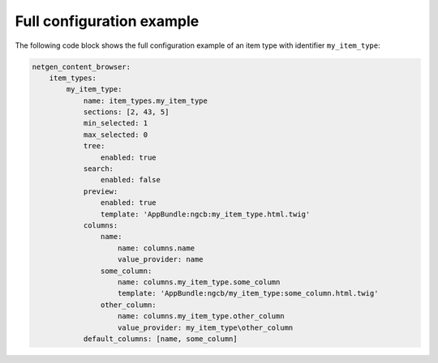 Full configuration example
==========================

The following code block shows the full configuration example of an item type
with identifier ``my_item_type``:

.. code-block:: yaml

    netgen_content_browser:
        item_types:
            my_item_type:
                name: item_types.my_item_type
                sections: [2, 43, 5]
                min_selected: 1
                max_selected: 0
                tree:
                    enabled: true
                search:
                    enabled: false
                preview:
                    enabled: true
                    template: 'AppBundle:ngcb:my_item_type.html.twig'
                columns:
                    name:
                        name: columns.name
                        value_provider: name
                    some_column:
                        name: columns.my_item_type.some_column
                        template: 'AppBundle:ngcb/my_item_type:some_column.html.twig'
                    other_column:
                        name: columns.my_item_type.other_column
                        value_provider: my_item_type\other_column
                default_columns: [name, some_column]
